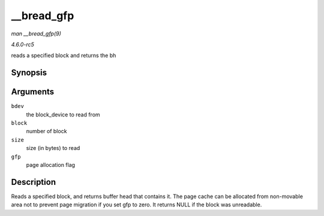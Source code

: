 .. -*- coding: utf-8; mode: rst -*-

.. _API---bread-gfp:

===========
__bread_gfp
===========

*man __bread_gfp(9)*

*4.6.0-rc5*

reads a specified block and returns the bh


Synopsis
========

.. c:function:: struct buffer_head * __bread_gfp( struct block_device * bdev, sector_t block, unsigned size, gfp_t gfp )

Arguments
=========

``bdev``
    the block_device to read from

``block``
    number of block

``size``
    size (in bytes) to read

``gfp``
    page allocation flag


Description
===========

Reads a specified block, and returns buffer head that contains it. The
page cache can be allocated from non-movable area not to prevent page
migration if you set gfp to zero. It returns NULL if the block was
unreadable.


.. ------------------------------------------------------------------------------
.. This file was automatically converted from DocBook-XML with the dbxml
.. library (https://github.com/return42/sphkerneldoc). The origin XML comes
.. from the linux kernel, refer to:
..
.. * https://github.com/torvalds/linux/tree/master/Documentation/DocBook
.. ------------------------------------------------------------------------------
